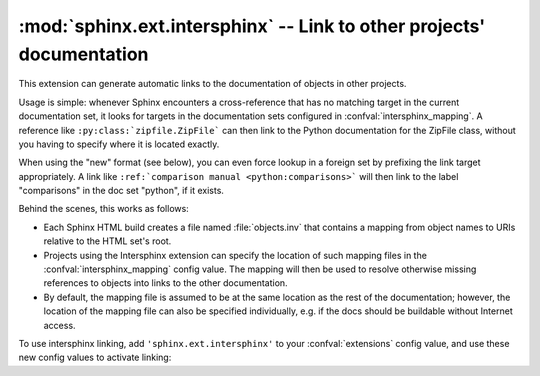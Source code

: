 :mod:`sphinx.ext.intersphinx` -- Link to other projects' documentation
======================================================================

.. module:: sphinx.ext.intersphinx
   :synopsis: Link to other Sphinx documentation.

.. index:: pair: automatic; linking

.. versionadded:: 0.5

This extension can generate automatic links to the documentation of objects in
other projects.

Usage is simple: whenever Sphinx encounters a cross-reference that has no
matching target in the current documentation set, it looks for targets in the
documentation sets configured in :confval:`intersphinx_mapping`.  A reference
like ``:py:class:`zipfile.ZipFile``` can then link to the Python documentation
for the ZipFile class, without you having to specify where it is located
exactly.

When using the "new" format (see below), you can even force lookup in a foreign
set by prefixing the link target appropriately.  A link like ``:ref:`comparison
manual <python:comparisons>``` will then link to the label "comparisons" in the
doc set "python", if it exists.

Behind the scenes, this works as follows:

* Each Sphinx HTML build creates a file named :file:`objects.inv` that contains
  a mapping from object names to URIs relative to the HTML set's root.

* Projects using the Intersphinx extension can specify the location of such
  mapping files in the :confval:`intersphinx_mapping` config value.  The mapping
  will then be used to resolve otherwise missing references to objects into
  links to the other documentation.

* By default, the mapping file is assumed to be at the same location as the rest
  of the documentation; however, the location of the mapping file can also be
  specified individually, e.g. if the docs should be buildable without Internet
  access.

To use intersphinx linking, add ``'sphinx.ext.intersphinx'`` to your
:confval:`extensions` config value, and use these new config values to activate
linking:

.. confval:: intersphinx_mapping

   This config value contains the locations and names of other projects that
   should be linked to in this documentation.

   Relative local paths for target locations are taken as relative to the base
   of the built documentation, while relative local paths for inventory
   locations are taken as relative to the source directory.

   When fetching remote inventory files, proxy settings will be read from
   the ``$HTTP_PROXY`` environment variable.

   **Old format for this config value**

   This is the format used before Sphinx 1.0.  It is still recognized.

   A dictionary mapping URIs to either ``None`` or an URI.  The keys are the
   base URI of the foreign Sphinx documentation sets and can be local paths or
   HTTP URIs.  The values indicate where the inventory file can be found: they
   can be ``None`` (at the same location as the base URI) or another local or
   HTTP URI.

   **New format for this config value**

   .. versionadded:: 1.0

   A dictionary mapping unique identifiers to a tuple ``(target, inventory)``.
   Each ``target`` is the base URI of a foreign Sphinx documentation set and can
   be a local path or an HTTP URI.  The ``inventory`` indicates where the
   inventory file can be found: it can be ``None`` (at the same location as
   the base URI) or another local or HTTP URI.

   The unique identifier can be used to prefix cross-reference targets, so that
   it is clear which intersphinx set the target belongs to.  A link like
   ``:ref:`comparison manual <python:comparisons>``` will link to the label
   "comparisons" in the doc set "python", if it exists.

   **Example**

   To add links to modules and objects in the Python standard library
   documentation, use::

      intersphinx_mapping = {'python': ('http://docs.python.org/3.2', None)}

   This will download the corresponding :file:`objects.inv` file from the
   Internet and generate links to the pages under the given URI.  The downloaded
   inventory is cached in the Sphinx environment, so it must be re-downloaded
   whenever you do a full rebuild.

   A second example, showing the meaning of a non-``None`` value of the second
   tuple item::

      intersphinx_mapping = {'python': ('http://docs.python.org/3.2',
                                        'python-inv.txt')}

   This will read the inventory from :file:`python-inv.txt` in the source
   directory, but still generate links to the pages under
   ``http://docs.python.org/3.2``.  It is up to you to update the inventory file
   as new objects are added to the Python documentation.

   .. versionadded:: 1.3

   Alternative files can be specified for each inventory. One can give a
   tuple for the second inventory tuple item as shown in the following
   example. This will read the inventory iterating through the (second)
   tuple items until the first successful fetch. The primary use case for
   this to specify mirror sites for server downtime of the primary
   inventory::

      intersphinx_mapping = {'python': ('http://docs.python.org/3.2',
                                        (None, 'python-inv.txt'))}

.. confval:: intersphinx_cache_limit

   The maximum number of days to cache remote inventories.  The default is
   ``5``, meaning five days.  Set this to a negative value to cache inventories
   for unlimited time.
